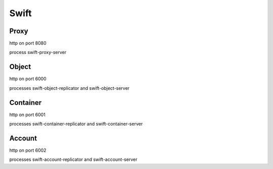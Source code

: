 .. _Monitoring-Ost-swift:

Swift
-----


Proxy
_____

http on port 8080

process swift-proxy-server

Object
______

http on port 6000

processes swift-object-replicator and swift-object-server


Container
_________

http on port 6001

processes swift-container-replicator and swift-container-server


Account
_______

http on port 6002

processes swift-account-replicator and swift-account-server
